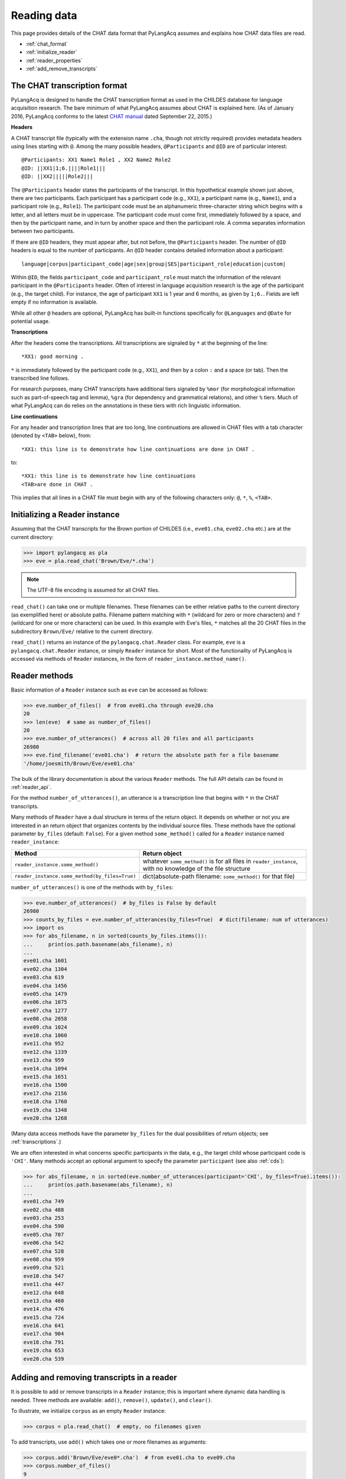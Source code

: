 .. _read:

Reading data
============

This page provides details of the CHAT data format that PyLangAcq assumes and
explains how CHAT data files are read.

* :ref:`chat_format`
* :ref:`initialize_reader`
* :ref:`reader_properties`
* :ref:`add_remove_transcripts`


.. _chat_format:

The CHAT transcription format
-----------------------------

PyLangAcq is designed to handle the CHAT transcription format as used in the
CHILDES database for language acquisition research.
The bare minimum of what PyLangAcq assumes about CHAT is explained here.
(As of January 2016, PyLangAcq conforms to the latest
`CHAT manual <http://childes.psy.cmu.edu/manuals/CHAT.pdf>`_
dated September 22, 2015.)

**Headers**

A CHAT transcript file (typically with the extension name ``.cha``, though not
strictly required) provides metadata headers using lines starting with ``@``.
Among the many possible headers,
``@Participants`` and ``@ID`` are of particular interest::

    @Participants: XX1 Name1 Role1 , XX2 Name2 Role2
    @ID: ||XX1|1;6.||||Role1|||
    @ID: ||XX2|||||Role2|||

The ``@Participants`` header states the participants of the transcript. In this
hypothetical example shown just above, there are two participants.
Each participant has a participant code (e.g., ``XX1``), a participant name
(e.g., ``Name1``), and a participant role (e.g., ``Role1``).
The participant code must be an alphanumeric three-character string
which begins with a letter, and all letters must be in uppercase.
The participant code must come first, immediately
followed by a space, and then by the participant name, and in turn by
another space and then the participant role. A comma separates
information between two participants.

If there are ``@ID`` headers, they must appear after, but not before, the
``@Participants`` header.
The number of ``@ID`` headers is equal to the number of participants.
An ``@ID`` header contains detailed information about a
participant::

    language|corpus|participant_code|age|sex|group|SES|participant_role|education|custom|

Within ``@ID``, the fields ``participant_code`` and ``participant_role``
must match the information of the relevant participant in the ``@Participants``
header.
Often of interest in language acquisition research is the age of the
participant (e.g., the target child). For instance, the age of
participant ``XX1`` is 1 year and 6 months, as given by ``1;6.``.
Fields are left empty if no information is available.

While all other ``@`` headers are optional, PyLangAcq has built-in functions
specifically for ``@Languages`` and ``@Date`` for potential usage.


**Transcriptions**

After the headers come the transcriptions. All transcriptions are signaled by
``*`` at the beginning of the line::

    *XX1: good morning .

``*`` is immediately followed by the participant code (e.g., ``XX1``), and then
by a colon ``:`` and a space (or tab). Then the transcribed line follows.

For research purposes, many CHAT transcripts have additional tiers signaled by
``%mor`` (for morphological information such as part-of-speech tag and lemma),
``%gra`` (for dependency and grammatical relations), and other ``%`` tiers.
Much of what PyLangAcq can do relies on the annotations in these tiers with
rich linguistic information.


**Line continuations**

For any header and transcription lines that are too long, line continuations
are allowed in CHAT files with a tab character (denoted by ``<TAB>`` below), from::

    *XX1: this line is to demonstrate how line continuations are done in CHAT .

to::

    *XX1: this line is to demonstrate how line continuations
    <TAB>are done in CHAT .

This implies that all lines in a CHAT file must begin with any of the following
characters only: ``@``, ``*``, ``%``, ``<TAB>``.


.. _initialize_reader:

Initializing a Reader instance
------------------------------

Assuming that the CHAT transcripts for the Brown portion of CHILDES
(i.e., ``eve01.cha``, ``eve02.cha`` etc.)
are at the current directory:

.. code-block:: python

    >>> import pylangacq as pla
    >>> eve = pla.read_chat('Brown/Eve/*.cha')

.. NOTE::
   The UTF-8 file encoding is assumed for all CHAT files.

``read_chat()`` can take one or multiple filenames.
These filenames can be either relative paths to the current directory
(as exemplified here) or
absolute paths. Filename pattern matching with ``*``
(wildcard for zero or more characters) and ``?`` (wildcard for one or more
characters) can be used. In this example with Eve's files, ``*`` matches all
the 20 CHAT
files in the subdirectory ``Brown/Eve/`` relative to the current directory.

``read_chat()`` returns an instance of the
``pylangacq.chat.Reader``
class. For example, ``eve`` is a ``pylangacq.chat.Reader`` instance,
or simply ``Reader`` instance for short.
Most of the functionality of PyLangAcq is accessed via methods of ``Reader``
instances, in the form of ``reader_instance.method_name()``.

.. _reader_properties:

Reader methods
--------------

Basic information of a ``Reader`` instance such as ``eve`` can be accessed
as follows:

.. code-block:: python

    >>> eve.number_of_files()  # from eve01.cha through eve20.cha
    20
    >>> len(eve)  # same as number_of_files()
    20
    >>> eve.number_of_utterances()  # across all 20 files and all participants
    26980
    >>> eve.find_filename('eve01.cha')  # return the absolute path for a file basename
    '/home/joesmith/Brown/Eve/eve01.cha'

The bulk of the library documentation is about the various ``Reader`` methods.
The full API details can be found in :ref:`reader_api`.

For the method ``number_of_utterances()``, an utterance is a transcription line that
begins with ``*`` in the CHAT transcripts.


Many methods of ``Reader`` have a dual structure in terms of the return object.
It depends on whether or not you are interested in an return object that
organizes contents by the individual source files.
These methods have the optional parameter ``by_files`` (default: ``False``).
For a given method ``some_method()`` called for a ``Reader`` instance named ``reader_instance``:

==============================================  =============================================================
Method                                          Return object
==============================================  =============================================================
``reader_instance.some_method()``               whatever ``some_method()`` is for all files in ``reader_instance``, with no knowledge of the file structure
``reader_instance.some_method(by_files=True)``  dict(absolute-path filename: ``some_method()`` for that file)
==============================================  =============================================================

``number_of_utterances()`` is one of the methods with ``by_files``:

.. code-block:: python

    >>> eve.number_of_utterances()  # by_files is False by default
    26980
    >>> counts_by_files = eve.number_of_utterances(by_files=True)  # dict(filename: num of utterances)
    >>> import os
    >>> for abs_filename, n in sorted(counts_by_files.items()):
    ...     print(os.path.basename(abs_filename), n)
    ...
    eve01.cha 1601
    eve02.cha 1304
    eve03.cha 619
    eve04.cha 1456
    eve05.cha 1479
    eve06.cha 1075
    eve07.cha 1277
    eve08.cha 2058
    eve09.cha 1024
    eve10.cha 1060
    eve11.cha 952
    eve12.cha 1339
    eve13.cha 959
    eve14.cha 1094
    eve15.cha 1651
    eve16.cha 1500
    eve17.cha 2156
    eve18.cha 1760
    eve19.cha 1348
    eve20.cha 1268

(Many data access methods have the parameter ``by_files``
for the dual possibilities of return objects;
see :ref:`transcriptions`.)

We are often interested in what concerns specific participants in the data,
e.g., the target child whose participant code is ``'CHI'``.
Many
methods accept an optional argument to specify the parameter ``participant``
(see also :ref:`cds`):

.. code-block:: python

    >>> for abs_filename, n in sorted(eve.number_of_utterances(participant='CHI', by_files=True).items()):
    ...     print(os.path.basename(abs_filename), n)
    ...
    eve01.cha 749
    eve02.cha 488
    eve03.cha 253
    eve04.cha 590
    eve05.cha 707
    eve06.cha 542
    eve07.cha 528
    eve08.cha 959
    eve09.cha 521
    eve10.cha 547
    eve11.cha 447
    eve12.cha 648
    eve13.cha 460
    eve14.cha 476
    eve15.cha 724
    eve16.cha 641
    eve17.cha 904
    eve18.cha 791
    eve19.cha 653
    eve20.cha 539


.. _add_remove_transcripts:

Adding and removing transcripts in a reader
-------------------------------------------

It is possible to add or remove transcripts in a ``Reader`` instance;
this is important where dynamic data handling is needed.
Three methods are available:
``add()``, ``remove()``, ``update()``, and ``clear()``.

To illustrate, we initialize ``corpus`` as an empty ``Reader`` instance:

.. code-block:: python

    >>> corpus = pla.read_chat()  # empty, no filenames given

To add transcripts, use ``add()`` which takes one or more filenames
as arguments:

.. code-block:: python

    >>> corpus.add('Brown/Eve/eve0*.cha')  # from eve01.cha to eve09.cha
    >>> corpus.number_of_files()
    9

To remove transcripts with ``remove()``:

.. code-block:: python

    >>> corpus.remove('Brown/Eve/eve09.cha')
    >>> corpus.number_of_files()
    8

``update()`` takes a ``Reader`` instance and updates the current one:

.. code-block:: python

    >>> corpus.update(eve)  # 20 files from Eve
    >>> corpus.number_of_files()
    20
    >>> corpus.update(eve01)      # Trying to add duplicate files
    >>> corpus.number_of_files()  # does not result in errors or duplicates
    20
    >>> corpus.add('Brown/Adam/*.cha')  # Add 55 files, from adam01.cha to adam55.cha
    >>> corpus.number_of_files()
    75

``clear()`` applies to a ``Reader`` instance to clear everything and reset it
as an empty ``Reader`` instance:

.. code-block:: python

    >>> corpus.clear()
    >>> corpus.number_of_files()
    0
